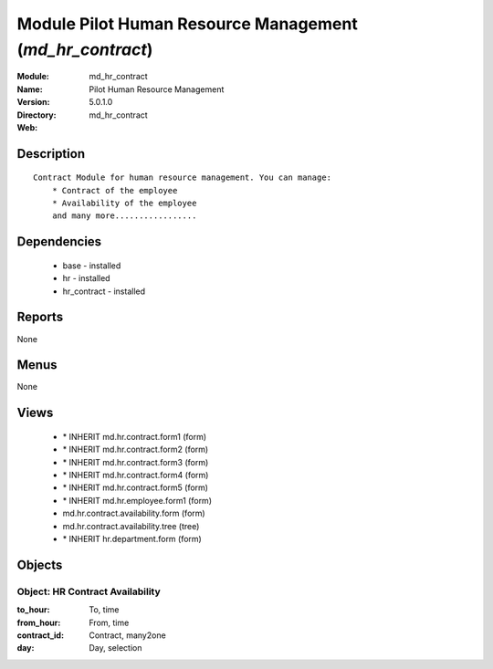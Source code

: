 
Module Pilot Human Resource Management (*md_hr_contract*)
=========================================================
:Module: md_hr_contract
:Name: Pilot Human Resource Management
:Version: 5.0.1.0
:Directory: md_hr_contract
:Web: 

Description
-----------

::

  Contract Module for human resource management. You can manage:
      * Contract of the employee
      * Availability of the employee
      and many more.................

Dependencies
------------

 * base - installed
 * hr - installed
 * hr_contract - installed

Reports
-------

None


Menus
-------


None


Views
-----

 * \* INHERIT md.hr.contract.form1 (form)
 * \* INHERIT md.hr.contract.form2 (form)
 * \* INHERIT md.hr.contract.form3 (form)
 * \* INHERIT md.hr.contract.form4 (form)
 * \* INHERIT md.hr.contract.form5 (form)
 * \* INHERIT md.hr.employee.form1 (form)
 * md.hr.contract.availability.form (form)
 * md.hr.contract.availability.tree (tree)
 * \* INHERIT hr.department.form (form)


Objects
-------

Object: HR Contract Availability
################################



:to_hour: To, time





:from_hour: From, time





:contract_id: Contract, many2one





:day: Day, selection


